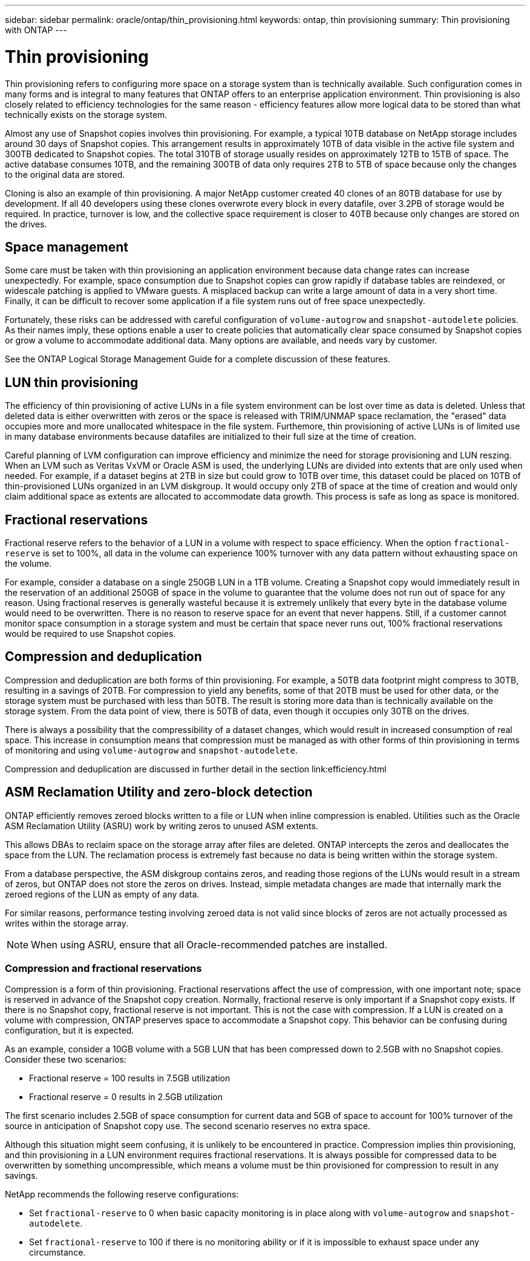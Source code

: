 ---
sidebar: sidebar
permalink: oracle/ontap/thin_provisioning.html
keywords: ontap, thin provisioning
summary: Thin provisioning with ONTAP
---

= Thin provisioning
:hardbreaks:
:nofooter:
:icons: font
:linkattrs:
:imagesdir: ./../media/

[.lead]
Thin provisioning refers to configuring more space on a storage system than is technically available. Such configuration comes in many forms and is integral to many features that ONTAP offers to an enterprise application environment. Thin provisioning is also closely related to efficiency technologies for the same reason - efficiency features allow more logical data to be stored than what technically exists on the storage system.

Almost any use of Snapshot copies involves thin provisioning. For example, a typical 10TB database on NetApp storage includes around 30 days of Snapshot copies. This arrangement results in approximately 10TB of data visible in the active file system and 300TB dedicated to Snapshot copies. The total 310TB of storage usually resides on approximately 12TB to 15TB of space. The active database consumes 10TB, and the remaining 300TB of data only requires 2TB to 5TB of space because only the changes to the original data are stored.

Cloning is also an example of thin provisioning. A major NetApp customer created 40 clones of an 80TB database for use by development. If all 40 developers using these clones overwrote every block in every datafile, over 3.2PB of storage would be required. In practice, turnover is low, and the collective space requirement is closer to 40TB because only changes are stored on the drives.

== Space management

Some care must be taken with thin provisioning an application environment because data change rates can increase unexpectedly. For example, space consumption due to Snapshot copies can grow rapidly if database tables are reindexed, or widescale patching is applied to VMware guests. A misplaced backup can write a large amount of data in a very short time. Finally, it can be difficult to recover some application if a file system runs out of free space unexpectedly.

Fortunately, these risks can be addressed with careful configuration of `volume-autogrow` and `snapshot-autodelete` policies. As their names imply, these options enable a user to create policies that automatically clear space consumed by Snapshot copies or grow a volume to accommodate additional data. Many options are available, and needs vary by customer.

See the ONTAP Logical Storage Management Guide for a complete discussion of these features.

== LUN thin provisioning

The efficiency of thin provisioning of active LUNs in a file system environment can be lost over time as data is deleted. Unless that deleted data is either overwritten with zeros or the space is released with TRIM/UNMAP space reclamation, the "erased" data occupies more and more unallocated whitespace in the file system. Furthemore, thin provisioning of active LUNs is of limited use in many database environments because datafiles are initialized to their full size at the time of creation.

Careful planning of LVM configuration can improve efficiency and minimize the need for storage provisioning and LUN reszing. When an LVM such as Veritas VxVM or Oracle ASM is used, the underlying LUNs are divided into extents that are only used when needed. For example, if a dataset begins at 2TB in size but could grow to 10TB over time, this dataset could be placed on 10TB of thin-provisioned LUNs organized in an LVM diskgroup. It would occupy only 2TB of space at the time of creation and would only claim additional space as extents are allocated to accommodate data growth. This process is safe as long as space is monitored.

== Fractional reservations

Fractional reserve refers to the behavior of a LUN in a volume with respect to space efficiency. When the option `fractional-reserve` is set to 100%, all data in the volume can experience 100% turnover with any data pattern without exhausting space on the volume.

For example, consider a database on a single 250GB LUN in a 1TB volume. Creating a Snapshot copy would immediately result in the reservation of an additional 250GB of space in the volume to guarantee that the volume does not run out of space for any reason. Using fractional reserves is generally wasteful because it is extremely unlikely that every byte in the database volume would need to be overwritten. There is no reason to reserve space for an event that never happens. Still, if a customer cannot monitor space consumption in a storage system and must be certain that space never runs out, 100% fractional reservations would be required to use Snapshot copies.

== Compression and deduplication

Compression and deduplication are both forms of thin provisioning. For example, a 50TB data footprint might compress to 30TB, resulting in a savings of 20TB. For compression to yield any benefits, some of that 20TB must be used for other data, or the storage system must be purchased with less than 50TB. The result is storing more data than is technically available on the storage system. From the data point of view, there is 50TB of data, even though it occupies only 30TB on the drives.

There is always a possibility that the compressibility of a dataset changes, which would result in increased consumption of real space. This increase in consumption means that compression must be managed as with other forms of thin provisioning in terms of monitoring and using `volume-autogrow` and `snapshot-autodelete`.

Compression and deduplication are discussed in further detail in the section link:efficiency.html

== ASM Reclamation Utility and zero-block detection

ONTAP efficiently removes zeroed blocks written to a file or LUN when inline compression is enabled. Utilities such as the Oracle ASM Reclamation Utility (ASRU) work by writing zeros to unused ASM extents.

This allows DBAs to reclaim space on the storage array after files are deleted. ONTAP intercepts the zeros and deallocates the space from the LUN. The reclamation process is extremely fast because no data is being written within the storage system.

From a database perspective, the ASM diskgroup contains zeros, and reading those regions of the LUNs would result in a stream of zeros, but ONTAP does not store the zeros on drives. Instead, simple metadata changes are made that internally mark the zeroed regions of the LUN as empty of any data.

For similar reasons, performance testing involving zeroed data is not valid since blocks of zeros are not actually processed as writes within the storage array.

[NOTE]
When using ASRU, ensure that all Oracle-recommended patches are installed.

=== Compression and fractional reservations

Compression is a form of thin provisioning. Fractional reservations affect the use of compression, with one important note; space is reserved in advance of the Snapshot copy creation. Normally, fractional reserve is only important if a Snapshot copy exists. If there is no Snapshot copy, fractional reserve is not important. This is not the case with compression. If a LUN is created on a volume with compression, ONTAP preserves space to accommodate a Snapshot copy. This behavior can be confusing during configuration, but it is expected.

As an example, consider a 10GB volume with a 5GB LUN that has been compressed down to 2.5GB with no Snapshot copies. Consider these two scenarios:

* Fractional reserve = 100 results in 7.5GB utilization
* Fractional reserve = 0 results in 2.5GB utilization

The first scenario includes 2.5GB of space consumption for current data and 5GB of space to account for 100% turnover of the source in anticipation of Snapshot copy use. The second scenario reserves no extra space.

Although this situation might seem confusing, it is unlikely to be encountered in practice. Compression implies thin provisioning, and thin provisioning in a LUN environment requires fractional reservations. It is always possible for compressed data to be overwritten by something uncompressible, which means a volume must be thin provisioned for compression to result in any savings.

NetApp recommends the following reserve configurations:

* Set `fractional-reserve` to 0 when basic capacity monitoring is in place along with `volume-autogrow` and `snapshot-autodelete`.
* Set `fractional-reserve` to 100 if there is no monitoring ability or if it is impossible to exhaust space under any circumstance.
